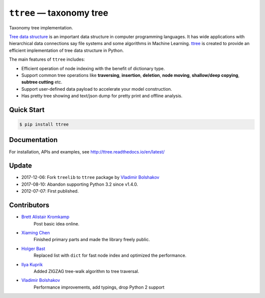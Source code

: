 =========================
``ttree`` — taxonomy tree
=========================

|Build Status| |Documentation Status| |License|

Taxonomy tree implementation.

`Tree data structure
<http://en.wikipedia.org/wiki/Tree_%28data_structure%29>`_ is an
important data structure in computer programming languages. It has
wide applications with hierarchical data connections say file systems
and some algorithms in Machine Learning. `ttree
<https://github.com/vovanbo/ttree>`_ is created to provide an
efficient implementation of tree data structure in Python.

The main features of ``ttree`` includes:

* Efficient operation of node indexing with the benefit of dictionary type.
* Support common tree operations like **traversing**, **insertion**,
  **deletion**, **node moving**, **shallow/deep copying**,
  **subtree cutting** etc.
* Support user-defined data payload to accelerate your model construction.
* Has pretty tree showing and text/json dump for pretty print and offline
  analysis.

Quick Start
-----------

.. code:: bash

    $ pip install ttree

Documentation
-------------

For installation, APIs and examples, see http://ttree.readthedocs.io/en/latest/

Update
------

-  2017-12-06: Fork ``treelib`` to ``ttree`` package by `Vladimir Bolshakov`_
-  2017-08-10: Abandon supporting Python 3.2 since v1.4.0.
-  2012-07-07: First published.

Contributors
------------

-  `Brett Alistair Kromkamp <brettkromkamp@gmail.com>`_
    Post basic idea online.
-  `Xiaming Chen <chenxm35@gmail.com>`_
    Finished primary parts and made the library freely public.
-  `Holger Bast <holgerbast@gmx.de>`_
    Replaced list with ``dict`` for fast node index and optimized
    the performance.
-  `Ilya Kuprik <ilya-spy@ynadex.ru>`_
    Added ZIGZAG tree-walk algorithm to tree traversal.
-  `Vladimir Bolshakov`_
    Performance improvements, add typings, drop Python 2 support

.. _Vladimir Bolshakov: https://github.com/vovanbo

.. |Build Status| image:: https://travis-ci.org/vovanbo/ttree.svg?branch=master
   :target: https://travis-ci.org/vovanbo/ttree
.. |Documentation Status| image:: https://readthedocs.org/projects/ttree/badge/?version=latest
   :target: http://ttree.readthedocs.io/en/latest/?badge=latest
.. |License| image:: https://img.shields.io/badge/License-Apache%202.0-blue.svg
   :target: https://opensource.org/licenses/Apache-2.0
